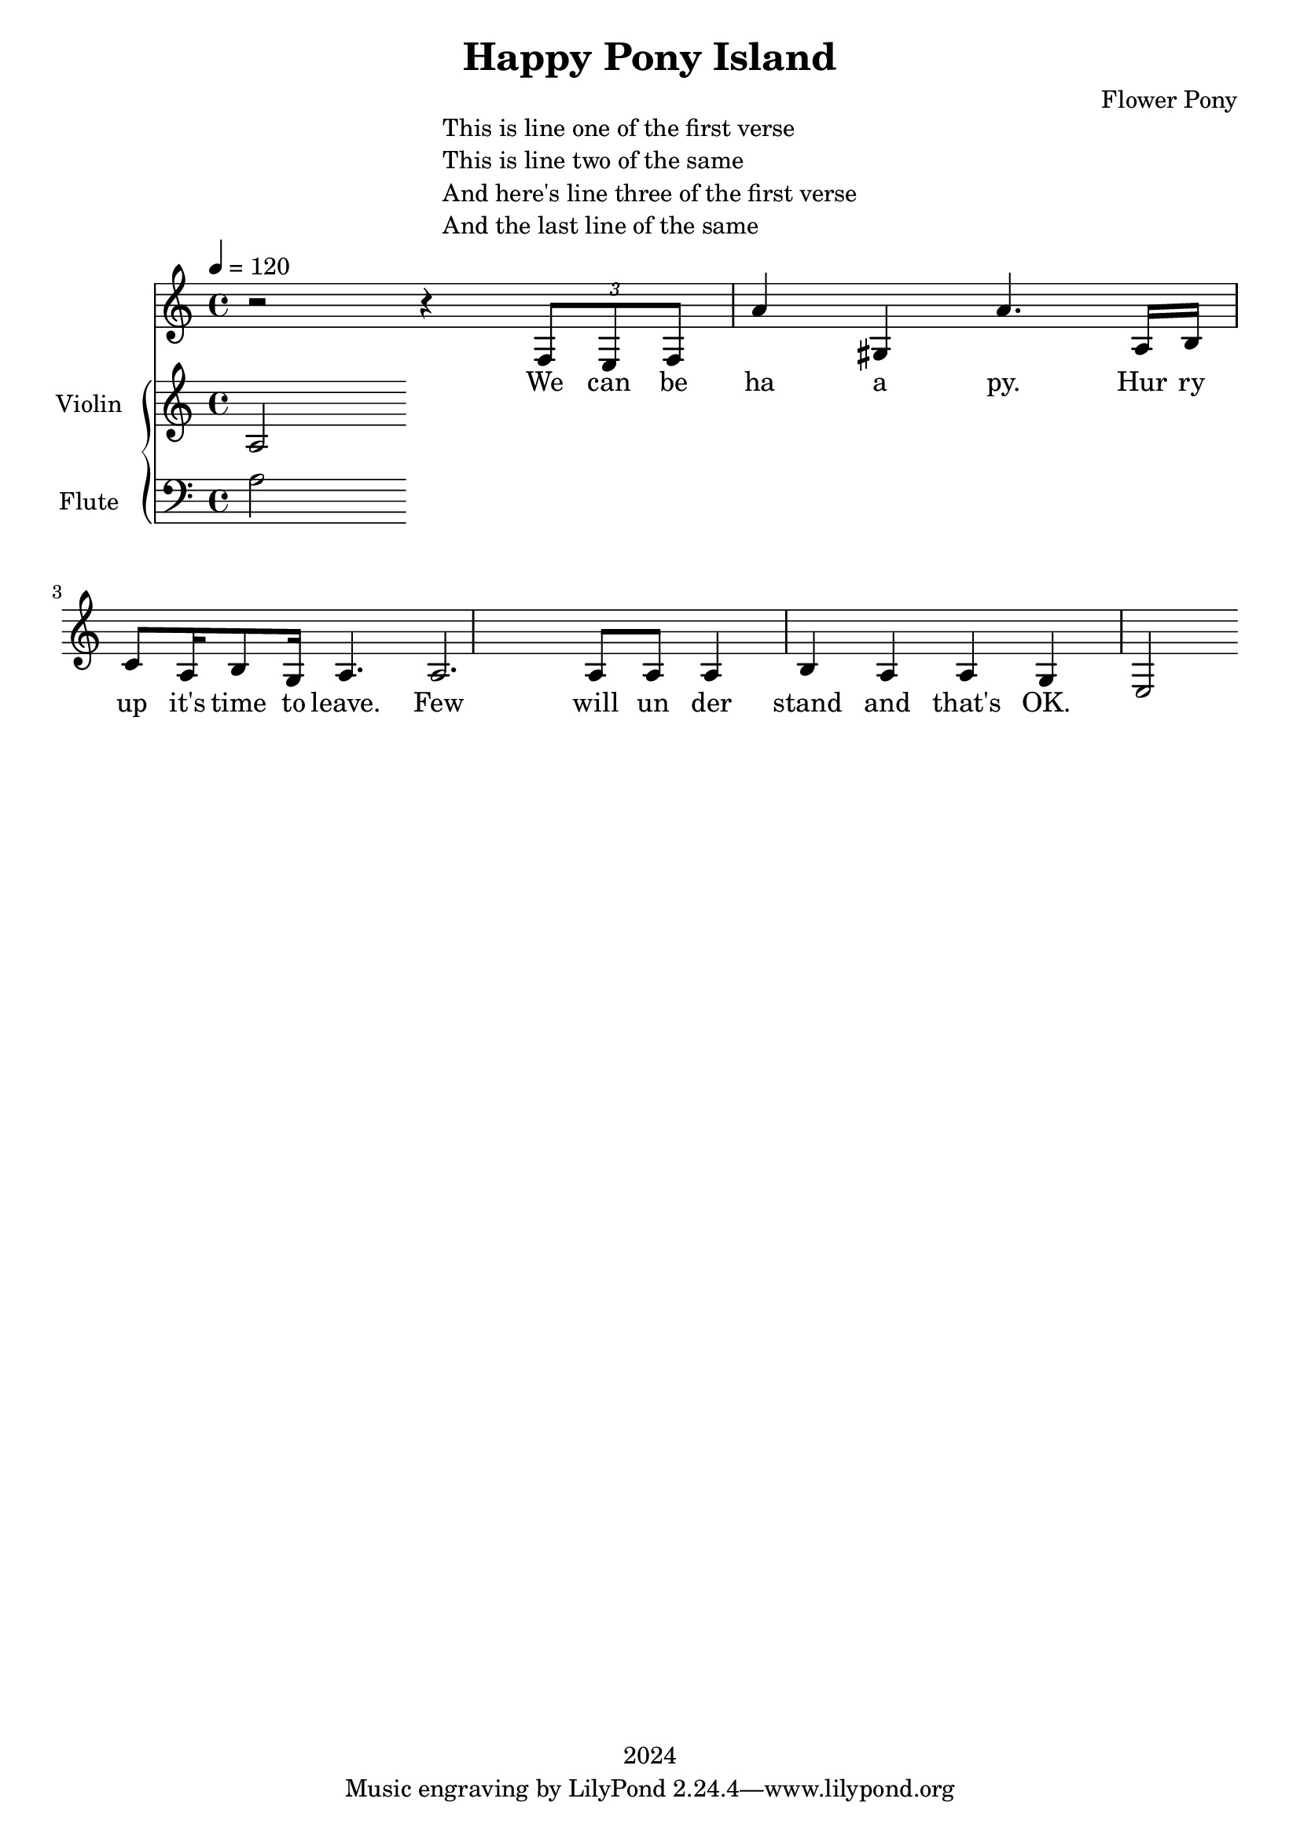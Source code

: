 \version "2.21.0"

\header {
 date = "2024"
 copyright = "2024"
 title = "Happy Pony Island"
 composer = "Flower Pony"
}


\book {

\markup {
  \fill-line {
    ""
    {
      \column {
        \left-align {
          "This is line one of the first verse"
          "This is line two of the same"
          "And here's line three of the first verse"
          "And the last line of the same"
        }
      }
    }
    ""
  }
}

  \score {
  <<
    \new Staff = "singer" <<
      \new Voice = "vocal" { \time 4/4

 % Starting with rests to come in on the fourth count
  r2 r4 
  \tuplet 3/2 { f8 e8 f8 } % Triplet starting on the fourth count
  a'4 gis4 a'4.
                     a16 b16 c'8 a16 b8 g16 a4.

                     a2. a8 a8 a4 b4 a4 a4 g4 e2}
      \addlyrics { 

                    We can be ha a py.
                    Hur ry up it's time to leave.
                    Few will un der stand and that's OK. }
                            
    >>
\new PianoStaff = "piano" <<
      \new Staff = "upper" \with {
  instrumentName = "Violin "
  shortInstrumentName = ""
}
{
        \set Staff.midiInstrument = "glockenspiel"
        \tempo 4 = 120 % This sets the quarter note (crotchet) to 120 BPM

       \clef treble 
        \time 4/4 


                                        { a }
      }
      \new Staff = "lower" 
\with {
  instrumentName = "Flute "
  shortInstrumentName = ""
} { 
        \set Staff.midiInstrument = "flute"
        \tempo 4 = 120 % This sets the quarter note (crotchet) to 120 BPM

        \clef bass 
        \time 4/4 { 
          a } 
      }
    >>


  >>
  \layout { }
  \midi { }
  }
}
